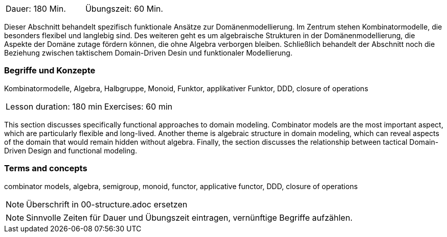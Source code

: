 // tag::DE[]
|===
| Dauer: 180 Min. | Übungszeit: 60 Min.
|===

Dieser Abschnitt behandelt spezifisch funktionale Ansätze zur
Domänenmodellierung.  Im Zentrum stehen Kombinatormodelle, die
besonders flexibel und langlebig sind.  Des weiteren geht es um
algebraische Strukturen in der Domänenmodellierung, die Aspekte der
Domäne zutage fördern können, die ohne Algebra verborgen bleiben.
Schließlich behandelt der Abschnitt noch die Beziehung zwischen
taktischem Domain-Driven Desin und funktionaler Modellierung.

=== Begriffe und Konzepte
Kombinatormodelle, Algebra, Halbgruppe, Monoid, Funktor, applikativer
Funktor, DDD, closure of operations

// end::DE[]

// tag::EN[]
|===
| Lesson duration: 180 min | Exercises: 60 min
|===

This section discusses specifically functional approaches to domain
modeling.  Combinator models are the most important aspect, which are
particularly flexible and long-lived.  Another theme is algebraic
structure in domain modeling, which can reveal aspects of the domain
that would remain hidden without algebra.  Finally, the section
discusses the relationship between tactical Domain-Driven Design and
functional modeling.

=== Terms and concepts
combinator models, algebra, semigroup, monoid, functor, applicative
functor, DDD, closure of operations
// end::EN[]

// tag::REMARK[]
[NOTE]
====
Überschrift in 00-structure.adoc ersetzen
====
// end::REMARK[]

// tag::REMARK[]
[NOTE]
====
Sinnvolle Zeiten für Dauer und Übungszeit eintragen, vernünftige Begriffe aufzählen.
====
// end::REMARK[]
